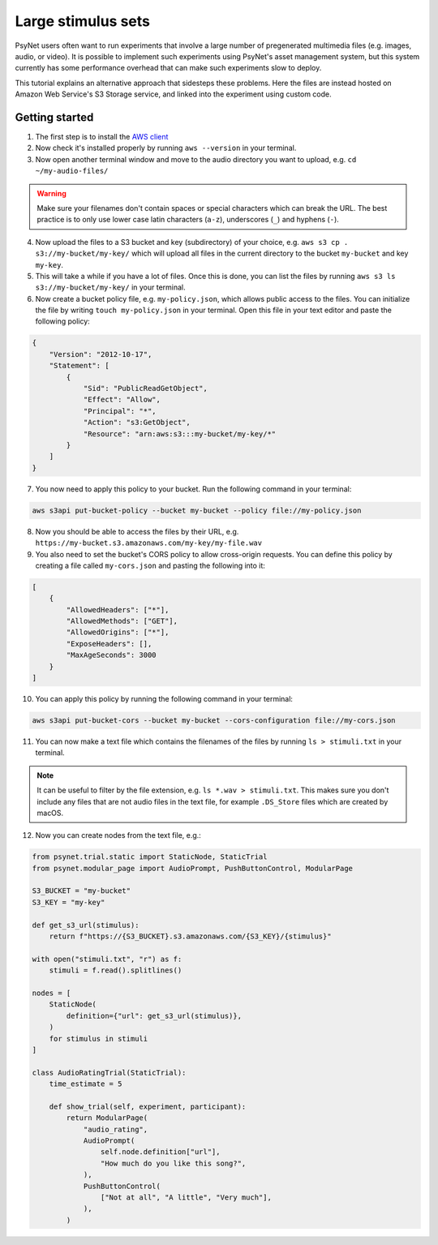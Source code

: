 .. _large_stimulus_sets:

===================
Large stimulus sets
===================

PsyNet users often want to run experiments that involve a large number of pregenerated
multimedia files (e.g. images, audio, or video). It is possible to implement such experiments
using PsyNet's asset management system, but this system currently has some performance overhead
that can make such experiments slow to deploy.

This tutorial explains an alternative approach that sidesteps these problems. Here the files
are instead hosted on Amazon Web Service's S3 Storage service, and linked into the experiment
using custom code.

Getting started
---------------

1. The first step is to install the `AWS client <https://docs.aws.amazon.com/cli/latest/userguide/getting-started-install.html>`_
2. Now check it's installed properly by running ``aws --version`` in your terminal.
3. Now open another terminal window and move to the audio directory you want to upload, e.g. ``cd ~/my-audio-files/``

.. warning::
    Make sure your filenames don't contain spaces or special characters which can break the URL. The best practice is to only use lower case latin characters (``a-z``), underscores (``_``) and hyphens (``-``).

4. Now upload the files to a S3 bucket and key (subdirectory) of your choice, e.g. ``aws s3 cp . s3://my-bucket/my-key/`` which will upload all files in the current directory to the bucket ``my-bucket`` and key ``my-key``.
5. This will take a while if you have a lot of files. Once this is done, you can list the files by running ``aws s3 ls s3://my-bucket/my-key/`` in your terminal.
6. Now create a bucket policy file, e.g. ``my-policy.json``, which allows public access to the files.
   You can initialize the file by writing ``touch my-policy.json`` in your terminal.
   Open this file in your text editor and paste the following policy:

.. code-block:: json

    {
        "Version": "2012-10-17",
        "Statement": [
            {
                "Sid": "PublicReadGetObject",
                "Effect": "Allow",
                "Principal": "*",
                "Action": "s3:GetObject",
                "Resource": "arn:aws:s3:::my-bucket/my-key/*"
            }
        ]
    }

7. You now need to apply this policy to your bucket. Run the following command in your terminal:

.. code-block:: bash

    aws s3api put-bucket-policy --bucket my-bucket --policy file://my-policy.json

8. Now you should be able to access the files by their URL, e.g. ``https://my-bucket.s3.amazonaws.com/my-key/my-file.wav``

9. You also need to set the bucket's CORS policy to allow cross-origin requests.
   You can define this policy by creating a file called ``my-cors.json`` and pasting the following into it:

.. code-block:: json

    [
        {
            "AllowedHeaders": ["*"],
            "AllowedMethods": ["GET"],
            "AllowedOrigins": ["*"],
            "ExposeHeaders": [],
            "MaxAgeSeconds": 3000
        }
    ]

10. You can apply this policy by running the following command in your terminal:

.. code-block:: bash

    aws s3api put-bucket-cors --bucket my-bucket --cors-configuration file://my-cors.json

11. You can now make a text file which contains the filenames of the files by running ``ls > stimuli.txt`` in your terminal.

.. note::
    It can be useful to filter by the file extension, e.g. ``ls *.wav > stimuli.txt``.
    This makes sure you don't include any files that are not audio files in the text file,
    for example ``.DS_Store`` files which are created by macOS.

12. Now you can create nodes from the text file, e.g.:

.. code-block:: python

    from psynet.trial.static import StaticNode, StaticTrial
    from psynet.modular_page import AudioPrompt, PushButtonControl, ModularPage

    S3_BUCKET = "my-bucket"
    S3_KEY = "my-key"

    def get_s3_url(stimulus):
        return f"https://{S3_BUCKET}.s3.amazonaws.com/{S3_KEY}/{stimulus}"

    with open("stimuli.txt", "r") as f:
        stimuli = f.read().splitlines()

    nodes = [
        StaticNode(
            definition={"url": get_s3_url(stimulus)},
        )
        for stimulus in stimuli
    ]

    class AudioRatingTrial(StaticTrial):
        time_estimate = 5

        def show_trial(self, experiment, participant):
            return ModularPage(
                "audio_rating",
                AudioPrompt(
                    self.node.definition["url"],
                    "How much do you like this song?",
                ),
                PushButtonControl(
                    ["Not at all", "A little", "Very much"],
                ),
            )
